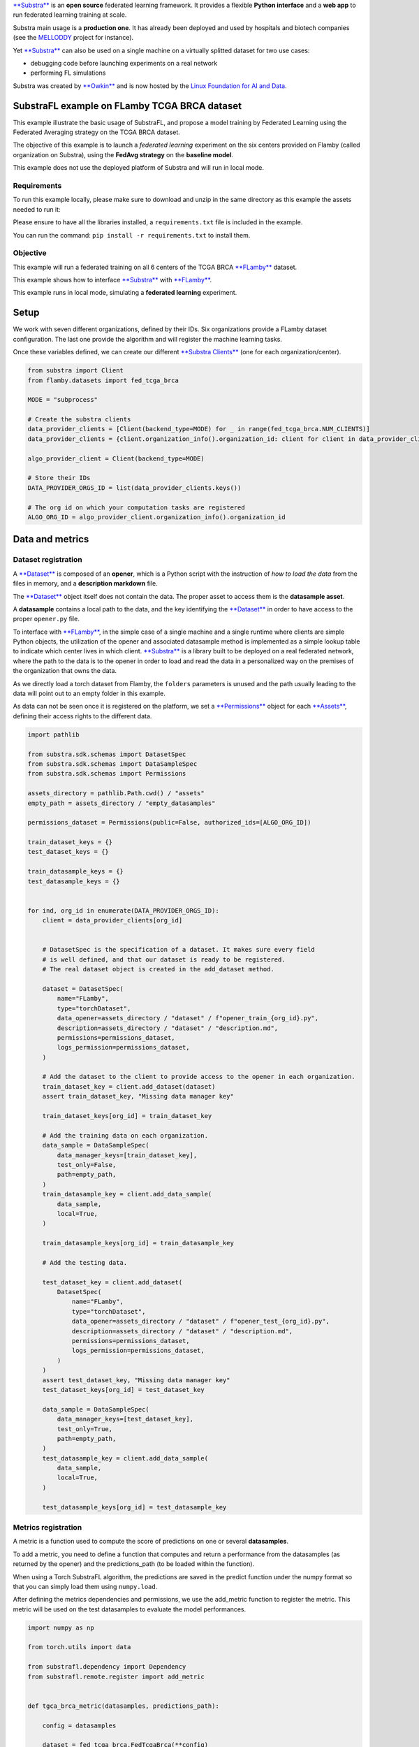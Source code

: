 `**Substra** <https://docs.substra.org/en/0.23.0/>`__ is an **open
source** federated learning framework. It provides a flexible **Python
interface** and a **web app** to run federated learning training at
scale.

Substra main usage is a **production one**. It has already been deployed
and used by hospitals and biotech companies (see the
`MELLODDY <https://www.melloddy.eu/>`__ project for instance).

Yet `**Substra** <https://docs.substra.org/en/0.23.0/>`__ can also be
used on a single machine on a virtually splitted dataset for two use
cases:

-  debugging code before launching experiments on a real network
-  performing FL simulations

Substra was created by `**Owkin** <https://owkin.com/>`__ and is now
hosted by the `Linux Foundation for AI and
Data <https://lfaidata.foundation/>`__.

SubstraFL example on FLamby TCGA BRCA dataset
=============================================

This example illustrate the basic usage of SubstraFL, and propose a
model training by Federated Learning using the Federated Averaging
strategy on the TCGA BRCA dataset.

The objective of this example is to launch a *federated learning*
experiment on the six centers provided on Flamby (called organization on
Substra), using the **FedAvg strategy** on the **baseline model**.

This example does not use the deployed platform of Substra and will run
in local mode.

Requirements
------------

To run this example locally, please make sure to download and unzip in
the same directory as this example the assets needed to run it:

Please ensure to have all the libraries installed, a
``requirements.txt`` file is included in the example.

You can run the command: ``pip install -r requirements.txt`` to install
them.

Objective
---------

This example will run a federated training on all 6 centers of the TCGA
BRCA `**FLamby** <https://github.com/owkin/FLamby>`__ dataset.

This example shows how to interface
`**Substra** <https://docs.substra.org/en/0.23.0/>`__ with
`**FLamby** <https://github.com/owkin/FLamby>`__.

This example runs in local mode, simulating a **federated learning**
experiment.

Setup
=====

We work with seven different organizations, defined by their IDs. Six
organizations provide a FLamby dataset configuration. The last one
provide the algorithm and will register the machine learning tasks.

Once these variables defined, we can create our different `**Substra
Clients** <https://docs.substra.org/en/0.23.0/documentation/references/sdk.html#client>`__
(one for each organization/center).

.. code:: python

    from substra import Client
    from flamby.datasets import fed_tcga_brca

    MODE = "subprocess"

    # Create the substra clients
    data_provider_clients = [Client(backend_type=MODE) for _ in range(fed_tcga_brca.NUM_CLIENTS)]
    data_provider_clients = {client.organization_info().organization_id: client for client in data_provider_clients}

    algo_provider_client = Client(backend_type=MODE)

    # Store their IDs
    DATA_PROVIDER_ORGS_ID = list(data_provider_clients.keys())

    # The org id on which your computation tasks are registered
    ALGO_ORG_ID = algo_provider_client.organization_info().organization_id

Data and metrics
================

Dataset registration
--------------------

A
`**Dataset** <https://docs.substra.org/en/0.23.0/documentation/concepts.html#dataset>`__
is composed of an **opener**, which is a Python script with the
instruction of *how to load the data* from the files in memory, and a
**description markdown** file.

The
`**Dataset** <https://docs.substra.org/en/0.23.0/documentation/concepts.html#dataset>`__
object itself does not contain the data. The proper asset to access them
is the **datasample asset**.

A **datasample** contains a local path to the data, and the key
identifying the
`**Dataset** <https://docs.substra.org/en/0.23.0/documentation/concepts.html#dataset>`__
in order to have access to the proper ``opener.py`` file.

To interface with `**FLamby** <https://github.com/owkin/FLamby>`__, in
the simple case of a single machine and a single runtime where clients
are simple Python objects, the utilization of the opener and associated
datasample method is implemented as a simple lookup table to indicate
which center lives in which client.
`**Substra** <https://docs.substra.org/en/0.23.0/>`__ is a library built
to be deployed on a real federated network, where the path to the data
is to the opener in order to load and read the data in a personalized
way on the premises of the organization that owns the data.

As we directly load a torch dataset from Flamby, the ``folders``
parameters is unused and the path usually leading to the data will point
out to an empty folder in this example.

As data can not be seen once it is registered on the platform, we set a
`**Permissions** <https://docs.substra.org/en/0.23.0/documentation/references/sdk_schemas.html#permissions>`__
object for each
`**Assets** <https://docs.substra.org/en/0.23.0/documentation/concepts.html#assets>`__,
defining their access rights to the different data.

.. code:: python

    import pathlib

    from substra.sdk.schemas import DatasetSpec
    from substra.sdk.schemas import DataSampleSpec
    from substra.sdk.schemas import Permissions

    assets_directory = pathlib.Path.cwd() / "assets"
    empty_path = assets_directory / "empty_datasamples"

    permissions_dataset = Permissions(public=False, authorized_ids=[ALGO_ORG_ID])

    train_dataset_keys = {}
    test_dataset_keys = {}

    train_datasample_keys = {}
    test_datasample_keys = {}


    for ind, org_id in enumerate(DATA_PROVIDER_ORGS_ID):
        client = data_provider_clients[org_id]


        # DatasetSpec is the specification of a dataset. It makes sure every field
        # is well defined, and that our dataset is ready to be registered.
        # The real dataset object is created in the add_dataset method.

        dataset = DatasetSpec(
            name="FLamby",
            type="torchDataset",
            data_opener=assets_directory / "dataset" / f"opener_train_{org_id}.py",
            description=assets_directory / "dataset" / "description.md",
            permissions=permissions_dataset,
            logs_permission=permissions_dataset,
        )

        # Add the dataset to the client to provide access to the opener in each organization.
        train_dataset_key = client.add_dataset(dataset)
        assert train_dataset_key, "Missing data manager key"

        train_dataset_keys[org_id] = train_dataset_key

        # Add the training data on each organization.
        data_sample = DataSampleSpec(
            data_manager_keys=[train_dataset_key],
            test_only=False,
            path=empty_path,
        )
        train_datasample_key = client.add_data_sample(
            data_sample,
            local=True,
        )

        train_datasample_keys[org_id] = train_datasample_key

        # Add the testing data.

        test_dataset_key = client.add_dataset(
            DatasetSpec(
                name="FLamby",
                type="torchDataset",
                data_opener=assets_directory / "dataset" / f"opener_test_{org_id}.py",
                description=assets_directory / "dataset" / "description.md",
                permissions=permissions_dataset,
                logs_permission=permissions_dataset,
            )
        )
        assert test_dataset_key, "Missing data manager key"
        test_dataset_keys[org_id] = test_dataset_key

        data_sample = DataSampleSpec(
            data_manager_keys=[test_dataset_key],
            test_only=True,
            path=empty_path,
        )
        test_datasample_key = client.add_data_sample(
            data_sample,
            local=True,
        )

        test_datasample_keys[org_id] = test_datasample_key

Metrics registration
--------------------

A metric is a function used to compute the score of predictions on one
or several **datasamples**.

To add a metric, you need to define a function that computes and return
a performance from the datasamples (as returned by the opener) and the
predictions\_path (to be loaded within the function).

When using a Torch SubstraFL algorithm, the predictions are saved in the
predict function under the numpy format so that you can simply load them
using ``numpy.load``.

After defining the metrics dependencies and permissions, we use the
add\_metric function to register the metric. This metric will be used on
the test datasamples to evaluate the model performances.

.. code:: python

    import numpy as np

    from torch.utils import data

    from substrafl.dependency import Dependency
    from substrafl.remote.register import add_metric


    def tgca_brca_metric(datasamples, predictions_path):

        config = datasamples

        dataset = fed_tcga_brca.FedTcgaBrca(**config)
        dataloader = data.DataLoader(dataset, batch_size=len(dataset))

        y_true =  next(iter(dataloader))[1]
        y_pred = np.load(predictions_path)

        return float(fed_tcga_brca.metric(y_true, y_pred))

    # The Dependency object is instantiated in order to install the right libraries in
    # the Python environment of each organization.
    # The local dependencies are local packages to be installed using the command `pip install -e .`.
    # Flamby is a local dependency. We put as argument the path to the `setup.py` file.
    metric_deps = Dependency(pypi_dependencies=["torch==1.11.0","numpy==1.23.1"],
                             local_dependencies=[pathlib.Path.cwd().parent.parent], # Flamby dependency
                            )
    permissions_metric = Permissions(public = False, authorized_ids = DATA_PROVIDER_ORGS_ID + [ALGO_ORG_ID])

    metric_key = add_metric(
        client=algo_provider_client,
        metric_function=tgca_brca_metric,
        permissions=permissions_metric,
        dependencies=metric_deps,
    )

Specify the machine learning components
=======================================

This section uses the PyTorch based **SubstraFL** API to simplify the
machine learning components definition.

However, **SubstraFL** is compatible with any machine learning
framework.

Specifying on how much data to train
------------------------------------

To specify on how much data to train at each round, we use the `**Index
Generator** <https://docs.substra.org/en/latest/substrafl_doc/substrafl_overview.html#index-generator>`__
object.

We specify the batch size and the number of batches to consider for each
round (called ``num_updates``).

.. code:: python

    from substrafl.index_generator import NpIndexGenerator

    NUM_UPDATES = 16
    SEED = 42

    index_generator = NpIndexGenerator(
        batch_size=fed_tcga_brca.BATCH_SIZE,
        num_updates=NUM_UPDATES,
    )

Torch Dataset definition
------------------------

To instantiate a Substrafl `**Torch
Algorithm** <https://docs.substra.org/en/0.23.0/substrafl_doc/api/algorithms.html#torch-algorithms>`__,
you need to define a torch Dataset with a specific ``__init__``
signature, that must contain (self, datasamples, is\_inference).

This torch Dataset is normally useful to preprocess your data on the
``__getitem__`` function.

.. code:: python

    class TorchDataset(fed_tcga_brca.FedTcgaBrca):

        def __init__(self, datasamples, is_inference):
            config = datasamples
            super().__init__(**config)

SubstraFL algo definition
-------------------------

A SubstraFL Algo gathers all the elements that we defined that run
locally in each organization. This is the only SubstraFL object that is
framework specific (here PyTorch specific).

The torch dataset is passed **as a class** to the `**Torch
Algorithms** <https://docs.substra.org/en/0.23.0/substrafl_doc/api/algorithms.html#torch-algorithms>`__.
Indeed, this torch Dataset will be instantiated within the algorithm,
using the opener functions as **datasamples** parameters.

Concerning the
`**TorchFedAvgAlgo** <https://docs.substra.org/en/0.23.0/substrafl_doc/api/algorithms.html#torchfedavgalgo>`__
interaction with `**FLamby** <https://github.com/owkin/FLamby>`__, we
need to overwrite the ``_local_predict`` function, used to compute the
predictions of the model. In the default ``_local_predict``\ provided by
**Substrafl**, we assume that the ``__getitem__`` method of the dataset
has a keyword argument ``is_inference`` used to only return X (and not
the tuple X, y).

But as the ``__getitem__`` function is provided by
`**FLamby** <https://github.com/owkin/FLamby>`__, the ``is_inference``
argument is ignored. We need to overwrite the ``_local_predict`` to
change the behavior of the function, and can use this opportunity to
optimize the computation time of the function using knowledge of the
ouput dimension of the TGCA-BRCA dataset.

.. code:: python

    import torch

    from substrafl.algorithms.pytorch import TorchFedAvgAlgo

    model = fed_tcga_brca.Baseline()

    class MyAlgo(TorchFedAvgAlgo):
        def __init__(self):
            super().__init__(
                model=model,
                criterion=fed_tcga_brca.BaselineLoss(),
                optimizer=fed_tcga_brca.Optimizer(model.parameters(), lr=fed_tcga_brca.LR),
                index_generator=index_generator,
                dataset=TorchDataset,
                seed=SEED,
            )

        def _local_predict(self, predict_dataset: torch.utils.data.Dataset, predictions_path):

            batch_size = self._index_generator.batch_size
            predict_loader = torch.utils.data.DataLoader(predict_dataset, batch_size=batch_size)

            self._model.eval()

            # The output dimension of the model is of size (1,)
            predictions = torch.zeros((len(predict_dataset), 1))

            with torch.inference_mode():
                for i, (x, _) in enumerate(predict_loader):
                    x = x.to(self._device)
                    predictions[i * batch_size: (i+1) * batch_size] = self._model(x)

            predictions = predictions.cpu().detach()
            self._save_predictions(predictions, predictions_path)

Federated Learning strategies
-----------------------------

A FL strategy specifies how to train a model on distributed data. The
most well known strategy is the Federated Averaging strategy: train
locally a model on every organization, then aggregate the weight updates
from every organization, and then apply locally at each organization the
averaged updates.

For this example, we choose to use the `**Federated averaging
Strategy** <https://docs.substra.org/en/0.23.0/substrafl_doc/api/strategies.html>`__,
based on the `FedAvg paper by McMahan et al.,
2017 <https://arxiv.org/abs/1602.05629>`__.

.. code:: python

    from substrafl.strategies import FedAvg

    strategy = FedAvg()

Where to train where to aggregate
---------------------------------

We specify on which data we want to train our model, using the
`**TrainDataNodes** <https://docs.substra.org/en/0.23.0/substrafl_doc/api/nodes.html#traindatanode>`__
objets. Here we train on the two datasets that we have registered
earlier.

The
`**AggregationNode** <https://docs.substra.org/en/0.23.0/substrafl_doc/api/nodes.html#aggregationnode>`__
specifies the organization on which the aggregation operation will be
computed.

.. code:: python

    from substrafl.nodes import TrainDataNode
    from substrafl.nodes import AggregationNode


    aggregation_node = AggregationNode(ALGO_ORG_ID)

    train_data_nodes = list()

    for org_id in DATA_PROVIDER_ORGS_ID:

        # Create the Train Data Node (or training task) and save it in a list
        train_data_node = TrainDataNode(
            organization_id=org_id,
            data_manager_key=train_dataset_keys[org_id],
            data_sample_keys=[train_datasample_keys[org_id]],
        )
        train_data_nodes.append(train_data_node)

Where and when to test
----------------------

With the same logic as the train nodes, we create
`**TestDataNodes** <https://docs.substra.org/en/0.23.0/substrafl_doc/api/nodes.html#testdatanode>`__
to specify on which data we want to test our model.

The `**Evaluation
Strategy** <https://docs.substra.org/en/0.23.0/substrafl_doc/api/evaluation_strategy.html>`__
defines where and at which frequency we evaluate the model, using the
given metric(s) that you registered in a previous section.

.. code:: python

    from substrafl.nodes import TestDataNode
    from substrafl.evaluation_strategy import EvaluationStrategy


    test_data_nodes = list()

    for org_id in DATA_PROVIDER_ORGS_ID:

        # Create the Test Data Node (or testing task) and save it in a list
        test_data_node = TestDataNode(
            organization_id=org_id,
            data_manager_key=test_dataset_keys[org_id],
            test_data_sample_keys=[test_datasample_keys[org_id]],
            metric_keys=[metric_key],
        )
        test_data_nodes.append(test_data_node)

    # Test at the end of every round
    my_eval_strategy = EvaluationStrategy(test_data_nodes=test_data_nodes, rounds=1)

Running the experiment
----------------------

We now have all the necessary objects to launch our experiment. Below a
summary of all the objects we created so far:

-  A
   `**Client** <https://docs.substra.org/en/0.23.0/documentation/references/sdk.html#client>`__
   to orchestrate all the assets of our project, using their keys to
   identify them
-  An `**Torch
   Algorithms** <https://docs.substra.org/en/0.23.0/substrafl_doc/api/algorithms.html#torch-algorithms>`__,
   to define the training parameters *(optimizer, train function,
   predict function, etc...)*
-  A
   `**Strategies** <https://docs.substra.org/en/0.23.0/substrafl_doc/api/strategies.html>`__,
   to specify the federated learning aggregation operation
-  `**TrainDataNode** <https://docs.substra.org/en/0.23.0/substrafl_doc/api/nodes.html#traindatanode>`__,
   to indicate where we can process training task, on which data and
   using which *opener*
-  An `**Evaluation
   Strategy** <https://docs.substra.org/en/0.23.0/substrafl_doc/api/evaluation_strategy.html>`__,
   to define where and at which frequency we evaluate the model
-  An
   `**AggregationNode** <https://docs.substra.org/en/0.23.0/substrafl_doc/api/nodes.html#aggregationnode>`__,
   to specify the node on which the aggregation operation will be
   computed
-  The **number of round**, a round being defined by a local training
   step followed by an aggregation operation
-  An **experiment folder** to save a summary of the operation made
-  The
   `**Dependency** <https://docs.substra.org/en/0.23.0/substrafl_doc/api/dependency.html>`__
   to define the libraries the experiment needs to run.

.. code:: python

    from substrafl.experiment import execute_experiment

    # Number of time to apply the compute plan.
    NUM_ROUNDS = 3

    # The Dependency object is instantiated in order to install the right libraries in
    # the Python environment of each organization.
    # The local dependencies are local packages to be installed using the command `pip install -e .`.
    # Flamby is a local dependency. We put as argument the path to the `setup.py` file.
    algo_deps = Dependency(pypi_dependencies=["torch==1.11.0"], local_dependencies=[pathlib.Path.cwd().parent.parent])

    compute_plan = execute_experiment(
        client=algo_provider_client,
        algo=MyAlgo(),
        strategy=strategy,
        train_data_nodes=train_data_nodes,
        evaluation_strategy=my_eval_strategy,
        aggregation_node=aggregation_node,
        num_rounds=NUM_ROUNDS,
        experiment_folder=str(pathlib.Path.cwd() / "experiment_summaries"),
        dependencies=algo_deps,
    )

::

    2022-11-23 16:27:22,920 - INFO - Building the compute plan.
    2022-11-23 16:27:22,937 - INFO - Registering the algorithm to Substra.
    2022-11-23 16:27:22,965 - INFO - Registering the compute plan to Substra.
    2022-11-23 16:27:22,966 - INFO - Experiment summary saved.

    Compute plan progress:   0%|          | 0/75 [00:00<?, ?it/s]

Plot results
------------

.. code:: python

    import pandas as pd
    import matplotlib.pyplot as plt

.. code:: python

    plt.title("Performance evolution on each center of the baseline on Fed-TCGA-BRCA with Federated Averaging training")
    plt.xlabel("Rounds")
    plt.ylabel("Metric")

    performance_df = pd.DataFrame(client.get_performances(compute_plan.key).dict())

    for i, id in enumerate(DATA_PROVIDER_ORGS_ID):
        df = performance_df.query(f"worker == '{id}'")
        plt.plot(df["round_idx"], df["performance"], label=f"Client {i} ({id})")

    plt.legend(loc=(1.1, 0.3), title="Test set")
    plt.show()

.. figure:: markdown-image/output_27_0.png
   :alt: png

   png

Download a model
----------------

After the experiment, you might be interested in getting your trained
model. To do so, you will need the source code in order to reload in
memory your code architecture.

You have the option to choose the client and the round you are
interested in.

If ``round_idx`` is set to ``None``, the last round will be selected by
default.

.. code:: python

    from substrafl.model_loading import download_algo_files
    from substrafl.model_loading import load_algo

    client_to_dowload_from = DATA_PROVIDER_ORGS_ID[0]
    round_idx = None

    folder = str(pathlib.Path.cwd() / "experiment_summaries" / compute_plan.key / ALGO_ORG_ID / (round_idx or "last"))

    download_algo_files(
        client=data_provider_clients[client_to_dowload_from],
        compute_plan_key=compute_plan.key,
        round_idx=round_idx,
        dest_folder=folder,
    )

    model = load_algo(input_folder=folder)._model

    print(model)
    print([p for p in model.parameters()])

::

    Baseline(
      (fc): Linear(in_features=39, out_features=1, bias=True)
    )
    [Parameter containing:
    tensor([[ 0.0398,  0.6503, -0.2928, -0.1939,  0.0650, -0.1311, -0.0354,  0.0586,
             -0.4715, -0.1761, -0.3675, -0.2748,  0.0926, -0.5276, -0.1857, -0.3742,
              0.0829,  0.2343, -0.8615,  0.0280, -0.0237, -0.1865, -0.5507,  0.4314,
             -0.3690, -0.2061,  0.0499, -0.2285,  0.1102, -0.0276,  0.2751,  0.5251,
             -0.5587, -0.6355, -0.6012, -0.1639, -0.3266,  0.0889,  0.2282]],
           requires_grad=True), Parameter containing:
    tensor([-0.3652], requires_grad=True)]

.. code:: python

